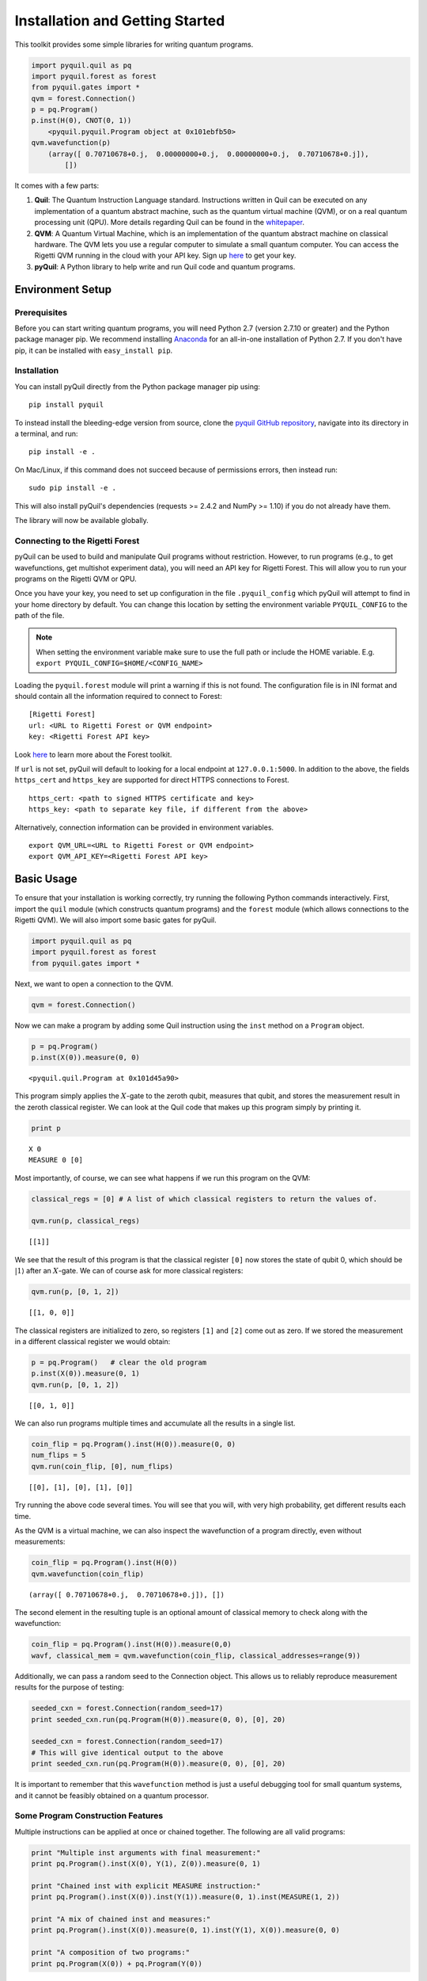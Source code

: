 
Installation and Getting Started
================================

This toolkit provides some simple libraries for writing quantum
programs.

.. code:: python

    import pyquil.quil as pq
    import pyquil.forest as forest
    from pyquil.gates import *
    qvm = forest.Connection()
    p = pq.Program()
    p.inst(H(0), CNOT(0, 1))
        <pyquil.pyquil.Program object at 0x101ebfb50>
    qvm.wavefunction(p)
        (array([ 0.70710678+0.j,  0.00000000+0.j,  0.00000000+0.j,  0.70710678+0.j]),
            [])

It comes with a few parts:

1. **Quil**: The Quantum Instruction Language standard. Instructions
   written in Quil can be executed on any implementation of a quantum
   abstract machine, such as the quantum virtual machine (QVM), or on a
   real quantum processing unit (QPU). More details regarding Quil can be
   found in the `whitepaper <https://arxiv.org/abs/1608.03355>`__.
2. **QVM**: A Quantum Virtual Machine, which is an implementation of the quantum
   abstract machine on classical hardware. The QVM lets you use a
   regular computer to simulate a small quantum computer. You can access
   the Rigetti QVM running in the cloud with your API key.
   Sign up `here <http://forest.rigetti.com>`_ to get your key.
3. **pyQuil**: A Python library to help write and run Quil code and
   quantum programs.

Environment Setup
-----------------

Prerequisites
~~~~~~~~~~~~~

Before you can start writing quantum programs, you will need Python 2.7
(version 2.7.10 or greater) and the Python package manager pip. We recommend
installing `Anaconda <https://www.continuum.io/downloads>`__ for an all-in-one
installation of Python 2.7. If you don't have pip, it can be installed with
``easy_install pip``.

Installation
~~~~~~~~~~~~

You can install pyQuil directly from the Python package manager pip using:

::

    pip install pyquil

To instead install the bleeding-edge version from source, clone the
`pyquil GitHub repository <https://github.com/rigetticomputing/pyquil>`_,
navigate into its directory in a terminal, and run:

::

    pip install -e .

On Mac/Linux, if this command does not succeed because of permissions
errors, then instead run:

::

    sudo pip install -e .

This will also install pyQuil's dependencies (requests >= 2.4.2 and NumPy >= 1.10) if you do not already
have them.

The library will now be available globally.

Connecting to the Rigetti Forest
~~~~~~~~~~~~~~~~~~~~~~~~~~~~~~~~

pyQuil can be used to build and manipulate Quil programs without restriction. However, to run
programs (e.g., to get wavefunctions, get multishot experiment data), you will need an API key
for Rigetti Forest. This will allow you to run your programs on the Rigetti QVM or QPU.

Once you have your key, you need to set up configuration in the file ``.pyquil_config``
which pyQuil will attempt to find in your home directory by default. You can change this location by setting the
environment variable ``PYQUIL_CONFIG`` to the path of the file.

.. note::
  When setting the environment variable make sure to use the full path or include the HOME variable.
  E.g. ``export PYQUIL_CONFIG=$HOME/<CONFIG_NAME>``

Loading the ``pyquil.forest`` module will print a warning if this is not found. The configuration file is in INI format
and should contain all the information required to connect to Forest:

::

    [Rigetti Forest]
    url: <URL to Rigetti Forest or QVM endpoint>
    key: <Rigetti Forest API key>

Look `here <http://forest.rigetti.com>`_ to learn more about the Forest toolkit.

If ``url`` is not set, pyQuil will default to looking for a
local endpoint at ``127.0.0.1:5000``. In addition to the above, the fields ``https_cert``
and ``https_key`` are supported for direct HTTPS connections to Forest.

::

    https_cert: <path to signed HTTPS certificate and key>
    https_key: <path to separate key file, if different from the above>

Alternatively, connection information can be provided in environment variables.

::

    export QVM_URL=<URL to Rigetti Forest or QVM endpoint>
    export QVM_API_KEY=<Rigetti Forest API key>

Basic Usage
-----------

To ensure that your installation is working correctly, try running the
following Python commands interactively. First, import the ``quil``
module (which constructs quantum programs) and the ``forest`` module (which
allows connections to the Rigetti QVM). We will also import some basic
gates for pyQuil.

.. code:: python

    import pyquil.quil as pq
    import pyquil.forest as forest
    from pyquil.gates import *

Next, we want to open a connection to the QVM.

.. code:: python

    qvm = forest.Connection()

Now we can make a program by adding some Quil instruction using the
``inst`` method on a ``Program`` object.

.. code:: python

    p = pq.Program()
    p.inst(X(0)).measure(0, 0)




.. parsed-literal::

    <pyquil.quil.Program at 0x101d45a90>



This program simply applies the :math:`X`-gate to the zeroth qubit,
measures that qubit, and stores the measurement result in the zeroth
classical register. We can look at the Quil code that makes up this
program simply by printing it.

.. code:: python

    print p


.. parsed-literal::

    X 0
    MEASURE 0 [0]



Most importantly, of course, we can see what happens if we run this
program on the QVM:

.. code:: python

    classical_regs = [0] # A list of which classical registers to return the values of.

    qvm.run(p, classical_regs)




.. parsed-literal::

    [[1]]



We see that the result of this program is that the classical register
``[0]`` now stores the state of qubit 0, which should be
:math:`\left\vert 1\right\rangle` after an :math:`X`-gate. We can of
course ask for more classical registers:

.. code:: python

    qvm.run(p, [0, 1, 2])




.. parsed-literal::

    [[1, 0, 0]]



The classical registers are initialized to zero, so registers ``[1]``
and ``[2]`` come out as zero. If we stored the measurement in a
different classical register we would obtain:

.. code:: python

    p = pq.Program()   # clear the old program
    p.inst(X(0)).measure(0, 1)
    qvm.run(p, [0, 1, 2])




.. parsed-literal::

    [[0, 1, 0]]



We can also run programs multiple times and accumulate all the results
in a single list.

.. code:: python

    coin_flip = pq.Program().inst(H(0)).measure(0, 0)
    num_flips = 5
    qvm.run(coin_flip, [0], num_flips)




.. parsed-literal::

    [[0], [1], [0], [1], [0]]



Try running the above code several times. You will see that you will,
with very high probability, get different results each time.

As the QVM is a virtual machine, we can also inspect the wavefunction of
a program directly, even without measurements:

.. code:: python

    coin_flip = pq.Program().inst(H(0))
    qvm.wavefunction(coin_flip)




.. parsed-literal::

    (array([ 0.70710678+0.j,  0.70710678+0.j]), [])


The second element in the resulting tuple is an optional amount of classical memory to check along
with the wavefunction:

.. code:: python

    coin_flip = pq.Program().inst(H(0)).measure(0,0)
    wavf, classical_mem = qvm.wavefunction(coin_flip, classical_addresses=range(9))


Additionally, we can pass a random seed to the Connection object. This allows us to reliably
reproduce measurement results for the purpose of testing:

.. code:: python

    seeded_cxn = forest.Connection(random_seed=17)
    print seeded_cxn.run(pq.Program(H(0)).measure(0, 0), [0], 20)

    seeded_cxn = forest.Connection(random_seed=17)
    # This will give identical output to the above
    print seeded_cxn.run(pq.Program(H(0)).measure(0, 0), [0], 20)


It is important to remember that this ``wavefunction`` method is just a useful debugging tool
for small quantum systems, and it cannot be feasibly obtained on a
quantum processor.

Some Program Construction Features
~~~~~~~~~~~~~~~~~~~~~~~~~~~~~~~~~~

Multiple instructions can be applied at once or chained together. The
following are all valid programs:

.. code:: python

    print "Multiple inst arguments with final measurement:"
    print pq.Program().inst(X(0), Y(1), Z(0)).measure(0, 1)

    print "Chained inst with explicit MEASURE instruction:"
    print pq.Program().inst(X(0)).inst(Y(1)).measure(0, 1).inst(MEASURE(1, 2))

    print "A mix of chained inst and measures:"
    print pq.Program().inst(X(0)).measure(0, 1).inst(Y(1), X(0)).measure(0, 0)

    print "A composition of two programs:"
    print pq.Program(X(0)) + pq.Program(Y(0))


.. parsed-literal::

    Multiple inst arguments with final measurement:
    X 0
    Y 1
    Z 0
    MEASURE 0 [1]

    Chained inst with explicit MEASURE instruction:
    X 0
    Y 1
    MEASURE 0 [1]
    MEASURE 1 [2]

    A mix of chained inst and measures:
    X 0
    MEASURE 0 [1]
    Y 1
    X 0
    MEASURE 0 [0]

    A composition of two programs:
    X 0
    Y 0



Fixing a Mistaken Instruction
~~~~~~~~~~~~~~~~~~~~~~~~~~~~~

If an instruction was appended to a program incorrectly, one can pop it
off.

.. code:: python

    p = pq.Program().inst(X(0))
    p.inst(Y(1))
    print "Oops! We have added Y 1 by accident:"
    print p

    print "We can fix by popping:"
    p.pop()
    print p

    print "And then add it back:"
    p += pq.Program(Y(1))
    print p


.. parsed-literal::

    Oops! We have added Y 1 by accident:
    X 0
    Y 1

    We can fix by popping:
    X 0

    And then add it back:
    X 0
    Y 1


The Standard Gate Set
~~~~~~~~~~~~~~~~~~~~~

The following gates methods come standard with Quil and ``gates.py``:

-  Pauli gates ``I``, ``X``, ``Y``, ``Z``

-  Hadamard gate: ``H``

-  Phase gates: ``PHASE(``\ :math:`\theta`\ ``)``, ``S``, ``T``

-  Controlled phase gates: ``CPHASE00(`` :math:`\alpha` ``)``,
   ``CPHASE01(`` :math:`\alpha` ``)``, ``CPHASE10(`` :math:`\alpha`
   ``)``, ``CPHASE(`` :math:`\alpha` ``)``

-  Cartesian rotation gates: ``RX(`` :math:`\theta` ``)``, ``RY(``
   :math:`\theta` ``)``, ``RZ(`` :math:`\theta` ``)``

-  Controlled :math:`X` gates: ``CNOT``, ``CCNOT``

-  Swap gates: ``SWAP``, ``CSWAP``, ``ISWAP``, ``PSWAP(`` :math:`\alpha`
   ``)``

The parameterized gates take a real or complex floating point
number as an argument.



Defining New Gates
~~~~~~~~~~~~~~~~~~

New gates can be easily added inline to Quil programs. All you need is a
matrix representation of the gate. For example, below we define a
:math:`\sqrt{X}` gate.

.. code:: python

    import numpy as np

    # First we define the new gate from a matrix
    x_gate_matrix = np.array(([0.0, 1.0], [1.0, 0.0]))
    sqrt_x = np.array([[ 0.5+0.5j,  0.5-0.5j],
                       [ 0.5-0.5j,  0.5+0.5j]])
    p = pq.Program().defgate("SQRT-X", sqrt_x)

    # Then we can use the new gate,
    p.inst(("SQRT-X", 0))
    print p


.. parsed-literal::

    DEFGATE SQRT-X:
        0.49999999999999989+0.49999999999999989i, 0.49999999999999989-0.49999999999999989i
        0.49999999999999989-0.49999999999999989i, 0.49999999999999989+0.49999999999999989i

    SQRT-X 0



.. code:: python

    qvm.wavefunction(p)




.. parsed-literal::

    (array([ 0.5+0.5j,  0.5-0.5j]), [])



Quil in general supports defining parametric gates, though right now
only static gates are supported by pyQuil. Below we show how we can
define :math:`X_0\otimes \sqrt{X_1}` as a single
gate.

.. code:: python

    # A multi-qubit defgate example
    x_gate_matrix = np.array(([0.0, 1.0], [1.0, 0.0]))
    sqrt_x = np.array([[ 0.5+0.5j,  0.5-0.5j],
                       [ 0.5-0.5j,  0.5+0.5j]])
    x_sqrt_x = np.kron(x_gate_matrix, sqrt_x)
    p = pq.Program().defgate("X-SQRT-X", x_sqrt_x)

    # Then we can use the new gate
    p.inst(("X-SQRT-X", 0, 1))
    wavf, _ = qvm.wavefunction(p)
    print wavf




.. parsed-literal::

    array([ 0.0+0.j ,  0.5+0.5j,  0.0+0.j ,  0.5-0.5j])


Advanced Usage
--------------

Quantum Fourier Transform (QFT)
~~~~~~~~~~~~~~~~~~~~~~~~~~~~~~~

Let us do an example that includes multi-qubit parameterized gates.

Here we wish to compute the discrete Fourier transform of
``[0, 1, 0, 0, 0, 0, 0, 0]``. We do this in three steps:

1. Write a function called ``qft3`` to make a 3-qubit QFT quantum
   program.
2. Write a state preparation quantum program.
3. Execute state preparation followed by the QFT on the QVM.

First we define a function to make a 3-qubit QFT quantum program. This
is a mix of Hadamard and CPHASE gates, with a final bit reversal
correction at the end consisting of a single SWAP gate.

.. code:: python

    from math import pi

    def qft3(q0, q1, q2):
        p = pq.Program()
        p.inst( H(q2),
                CPHASE(pi/2.0, q1, q2),
                H(q1),
                CPHASE(pi/4.0, q0, q2),
                CPHASE(pi/2.0, q0, q1),
                H(q0),
                SWAP(q0, q2) )
        return p

There is a very important detail to recognize here: The function
``qft3`` doesn't *compute* the QFT, but rather it *makes a quantum
program* to compute the QFT on qubits ``q0``, ``q1``, and ``q2``.

We can see what this program looks like in Quil notation by doing
the following:

.. code:: python

    print qft3(0, 1, 2)


.. parsed-literal::

    H 2
    CPHASE(1.5707963267948966) 1 2
    H 1
    CPHASE(0.7853981633974483) 0 2
    CPHASE(1.5707963267948966) 0 1
    H 0
    SWAP 0 2



Next, we want to prepare a state that corresponds to the sequence we
want to compute the discrete Fourier transform of. Fortunately, this is
easy, we just apply an :math:`X`-gate to the zeroth qubit.

.. code:: python

    state_prep = pq.Program().inst(X(0))

We can verify that this works by computing its wavefunction. However, we
need to add some "dummy" qubits, because otherwise ``wavefunction``
would return a two-element vector.

.. code:: python

    add_dummy_qubits = pq.Program().inst(I(1), I(2))
    wavf, _ = qvm.wavefunction(state_prep + add_dummy_qubits)
    print wavf



.. parsed-literal::

    array([ 0.+0.j,  1.+0.j,  0.+0.j,  0.+0.j,  0.+0.j,  0.+0.j,  0.+0.j,  0.+0.j])



If we have two quantum programs ``a`` and ``b``, we can concatenate them
by doing ``a + b``. Using this, all we need to do is compute the QFT
after state preparation to get our final result.

.. code:: python

    wavf, _ = qvm.wavefunction(state_prep + qft3(0, 1, 2))
    print wavf



.. parsed-literal::

    array([  3.53553391e-01+0.j        ,   2.50000000e-01+0.25j      ,
             2.16489014e-17+0.35355339j,  -2.50000000e-01+0.25j      ,
            -3.53553391e-01+0.j        ,  -2.50000000e-01-0.25j      ,
            -2.16489014e-17-0.35355339j,   2.50000000e-01-0.25j      ])



We can verify this works by computing the (inverse) FFT from NumPy.

.. code:: python

    from numpy.fft import ifft
    ifft([0,1,0,0,0,0,0,0], norm="ortho")




.. parsed-literal::

    array([ 0.35355339+0.j        ,  0.25000000+0.25j      ,
            0.00000000+0.35355339j, -0.25000000+0.25j      ,
           -0.35355339+0.j        , -0.25000000-0.25j      ,
            0.00000000-0.35355339j,  0.25000000-0.25j      ])



Classical Control Flow
~~~~~~~~~~~~~~~~~~~~~~

Here are a couple quick examples that show how much richer the classical
control of a Quil program can be. In this first example, we have a
register called ``classical_flag_register`` which we use for looping.
Then we construct the loop in the following steps:

1. We first initialize this register to ``1`` with the ``init_register``
   program so our while loop will execute. This is often called the
   *loop preamble* or *loop initialization*.

2. Next, we write body of the loop in a program itself. This will be a
   program that computes an :math:`X` followed by an :math:`H` on our
   qubit.

3. Lastly, we put it all together using the ``while_do`` method.

.. code:: python

    # Name our classical registers:
    classical_flag_register = 2

    # Write out the loop initialization and body programs:
    init_register = pq.Program(TRUE([classical_flag_register]))
    loop_body = pq.Program(X(0), H(0)).measure(0, classical_flag_register)

    # Put it all together in a loop program:
    loop_prog = init_register.while_do(classical_flag_register, loop_body)

    print loop_prog


.. parsed-literal::

    TRUE [2]
    LABEL @START1
    JUMP-UNLESS @END2 [2]
    X 0
    H 0
    MEASURE 0 [2]
    JUMP @START1
    LABEL @END2


Notice that the ``init_register`` program applied a Quil instruction directly to a
classical register.  There are several classical commands that can be used in this fashion:

- ``TRUE`` which sets a single classical bit to be 1
- ``FALSE`` which sets a single classical bit to be 0
- ``NOT`` which flips a classical bit
- ``AND`` which operates on two classical bits
- ``OR`` which operates on two classical bits
- ``MOVE`` which moves the value of a classical bit at one classical address into another
- ``EXCHANGE`` which swaps the value of two classical bits

In this next example, we show how to do conditional branching in the
form of the traditional ``if`` construct as in many programming
languages. Much like the last example, we construct programs for each
branch of the ``if``, and put it all together by using the ``if_then``
method.

.. code:: python

    # Name our classical registers:
    test_register = 1
    answer_register = 0

    # Construct each branch of our if-statement. We can have empty branches
    # simply by having empty programs.
    then_branch = pq.Program(X(0))
    else_branch = pq.Program()

    # Make a program that will put a 0 or 1 in test_register with 50% probability:
    branching_prog = pq.Program(H(1)).measure(1, test_register)

    # Add the conditional branching:
    branching_prog.if_then(test_register, then_branch, else_branch)

    # Measure qubit 0 into our answer register:
    branching_prog.measure(0, answer_register)

    print branching_prog


.. parsed-literal::

    H 1
    MEASURE 1 [1]
    JUMP-WHEN @THEN3 [1]
    JUMP @END4
    LABEL @THEN3
    X 0
    LABEL @END4
    MEASURE 0 [0]



We can run this program a few times to see what we get in the
``answer_register``.

.. code:: python

    qvm.run(branching_prog, [answer_register], 10)




.. parsed-literal::

    [[1], [1], [1], [0], [1], [0], [0], [1], [1], [0]]

Parametric Depolarizing Noise
~~~~~~~~~~~~~~~~~~~~~~~~~~~~~

The Rigetti QVM has support for emulating certain types of noise models.
One such model is *parametric Pauli noise*, which is defined by a
set of 6 probabilities:

-  The probabilities :math:`P_X`, :math:`P_Y`, and :math:`P_Z` which
   define respectively the probability of a Pauli :math:`X`, :math:`Y`,
   or :math:`Z` gate getting applied to *each* qubit after *every* gate
   application. These probabilities are called the *gate noise
   probabilities*.

-  The probabilities :math:`P_X'`, :math:`P_Y'`, and :math:`P_Z'` which
   define respectively the probability of a Pauli :math:`X`, :math:`Y`,
   or :math:`Z` gate getting applied to the qubit being measured
   *before* it is measured. These probabilities are called the
   *measurement noise probabilities*.

We can instantiate a noisy QVM by creating a new connection with these
probabilities specified.

.. code:: python

    # 20% chance of a X gate being applied after gate applications and before measurements.
    gate_noise_probs = [0.2, 0.0, 0.0]
    meas_noise_probs = [0.2, 0.0, 0.0]
    noisy_qvm = forest.Connection(gate_noise=gate_noise_probs, measurement_noise=meas_noise_probs)

We can test this by applying an :math:`X`-gate and measuring. Nominally,
we should always measure ``1``.

.. code:: python

    p = pq.Program().inst(X(0)).measure(0, 0)
    print "Without Noise:", qvm.run(p, [0], 10)
    print "With Noise   :", noisy_qvm.run(p, [0], 10)


.. parsed-literal::

    Without Noise: [[1], [1], [1], [1], [1], [1], [1], [1], [1], [1]]
    With Noise   : [[0], [0], [0], [0], [0], [1], [1], [1], [1], [0]]


Parametric Programs
~~~~~~~~~~~~~~~~~~~

A big advantage of working in pyQuil is that you are able to leverage all the functionality of
Python to generate Quil programs.  In quantum/classical hybrid algorithms this often leads to
situations where complex classical functions are used to generate Quil programs. pyQuil provides
a convenient construction to allow you to use Python functions to generate templates of Quil
programs, called ``ParametricPrograms``:

.. code:: python

    # This function returns a quantum circuit with different rotation angles on a gate on qubit 0
    def rotator(angle):
        return pq.Program(RX(angle, 0))

    from pyquil.parametric import ParametricProgram
    par_p = ParametricProgram(rotator) # This produces a new type of parameterized program object

The parametric program ``par_p`` now takes the same arguments as ``rotator``:

.. code:: python

    print par_p(0.5)

.. parsed-literal::

    RX(0.5) 0

We can think of ``ParametricPrograms`` as a sort of template for Quil programs.  They cache computations
that happen in Python functions so that templates in Quil can be efficiently substituted.


Pauli Operator Algebra
~~~~~~~~~~~~~~~~~~~~~~

Many algorithms require manipulating sums of Pauli combinations, such as
:math:`\sigma = \frac{1}{2}I - \frac{3}{4}X_0Y_1Z_3 + (5-2i)Z_1X_2,` where
:math:`G_n` indicates the gate :math:`G` acting on qubit :math:`n`. We
can represent such sums by constructing ``PauliTerm`` and ``PauliSum``.
The above sum can be constructed as follows:

.. code:: python

    from pyquil.paulis import ID, sX, sY, sZ

    # Pauli term takes an operator "X", "Y", "Z", or "I"; a qubit to act on, and
    # an optional coefficient.
    a = 0.5 * ID
    b = -0.75 * sX(0) * sY(1) * sZ(3)
    c = (5-2j) * sZ(1) * sX(2)

    # Construct a sum of Pauli terms.
    sigma = a + b + c
    print "sigma =", sigma


.. parsed-literal::

    sigma = 0.5*I + -0.75*X0*Y1*Z3 + (5-2j)*Z1*X2


Right now, the primary thing one can do with Pauli terms and sums is to construct the
exponential of the Pauli term, i.e., :math:`\exp[-i\beta\sigma]`.  This is
accomplished by constructing a parameterized Quil program that is evaluated
when passed values for the coefficients of the angle :math:`\beta`.

Related to exponentiating Pauli sums we provide utility functions for finding
the commuting subgroups of a Pauli sum and approximating the exponential with the
Suzuki-Trotter approximation through fourth order.

When arithmetic is done with Pauli sums, simplification is automatically
done.

The following shows an instructive example of all three.

.. code:: python

    import pyquil.paulis as pl

    # Simplification
    sigma_cubed = sigma * sigma * sigma
    print "Simplified  :", sigma_cubed
    print

    #Produce Quil code to compute exp[iX]
    H = -1.0 * sX(0)
    print "Quil to compute exp[iX] on qubit 0:"
    print pl.exponentiate(H)


.. parsed-literal::

    Simplified  : (32.46875-30j)*I + (-16.734375+15j)*X0*Y1*Z3 + (71.5625-144.625j)*Z1*X2

    Quil to compute exp[iX] on qubit 0:
    H 0
    RZ(-2.0) 0
    H 0
    
A more sophisticated feature of pyQuil is that it can create templates of Quil programs in
ParametricProgram objects.  An example use of these templates is in exponentiating a Hamiltonian
that is parametrized by a constant.  This commonly occurs in variational algorithms. The function
``exponential_map`` is used to compute exp[i * alpha * H] without explicitly filling in a value for
alpha.

.. code:: python

    parametric_prog = pl.exponential_map(H)
    print parametric_prog(0.0)
    print parametric_prog(1.0)
    print parametric_prog(2.0)

This ParametricProgram now acts as a template, caching the result of the ``exponential_map``
calculation so that it can be used later with new values.

Exercises
---------

Exercise 1 - Quantum Dice
~~~~~~~~~~~~~~~~~~~~~~~~~

Write a quantum program to simulate throwing an 8-sided die. The Python
function you should produce is:

::

    def throw_octahedral_die():
        # return the result of throwing an 8 sided die, an int between 1 and 8, by running a quantum program

Next, extend the program to work for any kind of fair die:

::

    def throw_polyhedral_die(num_sides):
        # return the result of throwing a num_sides sided die by running a quantum program

Exercise 2 - Controlled Gates
~~~~~~~~~~~~~~~~~~~~~~~~~~~~~

We can use the full generality of NumPy to construct new gate matrices.

1. Write a function ``controlled`` which takes a :math:`2\times 2`
   matrix :math:`U` representing a single qubit operator, and makes a
   :math:`4\times 4` matrix which is a controlled variant of :math:`U`,
   with the first argument being the *control qubit*.

2. Write a Quil program to define a controlled-\ :math:`Y` gate in this
   manner. Find the wavefunction when applying this gate to qubit 1
   controlled by qubit 0.

Exercise 3 - Grover's Algorithm
~~~~~~~~~~~~~~~~~~~~~~~~~~~~~~~

Write a quantum program for the single-shot Grover's algorithm. The
Python function you should produce is:

::

    # data is an array of 0's and 1's such that there are exactly three times as many
    # 0's as 1's
    def single_shot_grovers(data):
        # return an index that contains the value 1

As an example: ``single_shot_grovers([0,0,1,0])`` should return 2.

**HINT** - Remember that the Grover's diffusion operator is:

.. math::


   \begin{pmatrix}
   2/N - 1 & 2/N & \cdots & 2/N \\
   2/N &  & &\\
   \vdots & & \ddots & \\
   2/N & & & 2/N-1
   \end{pmatrix}

